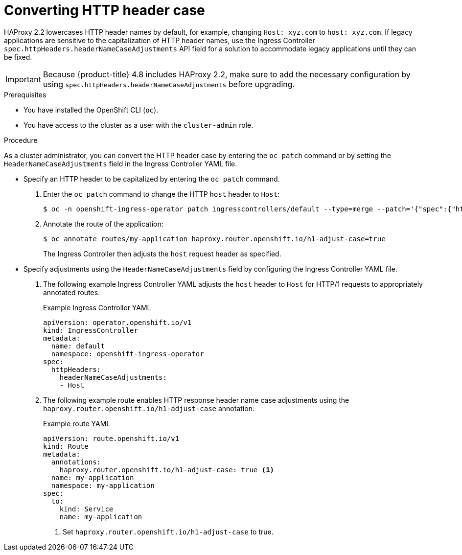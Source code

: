 // Module included in the following assemblies:
//
// * ingress/ingress-operator.adoc

:_content-type: PROCEDURE
[id="nw-ingress-converting-http-header-case_{context}"]
= Converting HTTP header case

HAProxy 2.2 lowercases HTTP header names by default, for example, changing `Host: xyz.com` to `host: xyz.com`. If legacy applications are sensitive to the capitalization of HTTP header names, use the Ingress Controller `spec.httpHeaders.headerNameCaseAdjustments` API field for a solution to accommodate legacy applications until they can be fixed.

[IMPORTANT]
====
Because {product-title} 4.8 includes HAProxy 2.2, make sure to add the necessary configuration by using `spec.httpHeaders.headerNameCaseAdjustments` before upgrading.
====

.Prerequisites

* You have installed the OpenShift CLI (`oc`).
* You have access to the cluster as a user with the `cluster-admin` role.

.Procedure

As a cluster administrator, you can convert the HTTP header case by entering the `oc patch` command or by setting the `HeaderNameCaseAdjustments` field in the Ingress Controller YAML file.

* Specify an HTTP header to be capitalized by entering the `oc patch` command.

. Enter the `oc patch` command to change the HTTP `host` header to `Host`:
+
[source,terminal]
----
$ oc -n openshift-ingress-operator patch ingresscontrollers/default --type=merge --patch='{"spec":{"httpHeaders":{"headerNameCaseAdjustments":["Host"]}}}'
----
+
. Annotate the route of the application:
+
[source,terminal]
----
$ oc annotate routes/my-application haproxy.router.openshift.io/h1-adjust-case=true
----
+
The Ingress Controller then adjusts the `host` request header as specified.

//Extra example if needed
////
* This example changes the HTTP `cache-control` header to `Cache-Control`:
+
[source,terminal]
----
$ oc -n openshift-ingress-operator patch ingresscontrollers/default --type=json --patch='[{"op":"add","path":"/spec/httpHeaders/headerNameCaseAdjustments/-","value":"Cache-Control"}]'
----
+
The Ingress Controller adjusts the `cache-control` response header as specified.
////

* Specify adjustments using the `HeaderNameCaseAdjustments` field by configuring the Ingress Controller YAML file.

. The following example Ingress Controller YAML adjusts the `host` header to `Host` for HTTP/1 requests to appropriately annotated routes:
+
.Example Ingress Controller YAML
[source,yaml]
----
apiVersion: operator.openshift.io/v1
kind: IngressController
metadata:
  name: default
  namespace: openshift-ingress-operator
spec:
  httpHeaders:
    headerNameCaseAdjustments:
    - Host
----
+
. The following example route enables HTTP response header name case adjustments using the `haproxy.router.openshift.io/h1-adjust-case` annotation:
+
.Example route YAML
[source,yaml]
----
apiVersion: route.openshift.io/v1
kind: Route
metadata:
  annotations:
    haproxy.router.openshift.io/h1-adjust-case: true <1>
  name: my-application
  namespace: my-application
spec:
  to:
    kind: Service
    name: my-application
----
<1> Set `haproxy.router.openshift.io/h1-adjust-case` to true.

